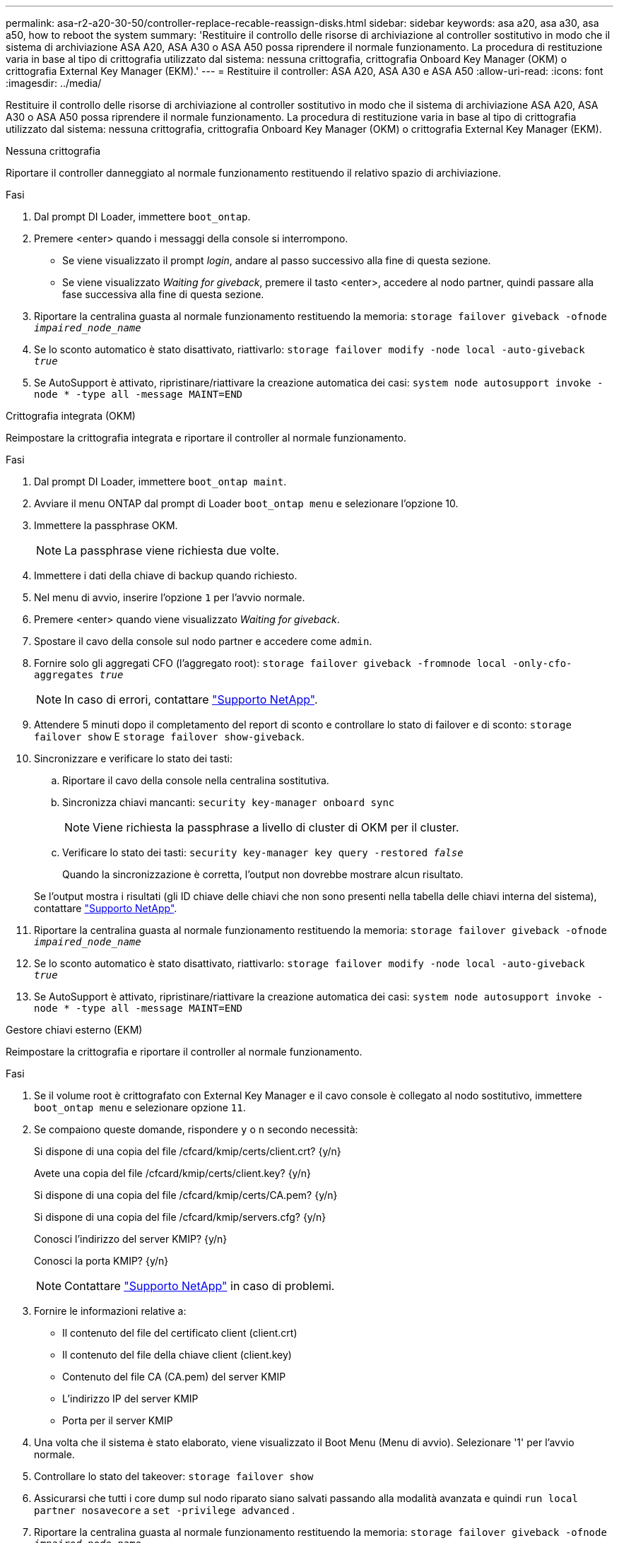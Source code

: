 ---
permalink: asa-r2-a20-30-50/controller-replace-recable-reassign-disks.html 
sidebar: sidebar 
keywords: asa a20, asa a30, asa a50, how to reboot the system 
summary: 'Restituire il controllo delle risorse di archiviazione al controller sostitutivo in modo che il sistema di archiviazione ASA A20, ASA A30 o ASA A50 possa riprendere il normale funzionamento.  La procedura di restituzione varia in base al tipo di crittografia utilizzato dal sistema: nessuna crittografia, crittografia Onboard Key Manager (OKM) o crittografia External Key Manager (EKM).' 
---
= Restituire il controller: ASA A20, ASA A30 e ASA A50
:allow-uri-read: 
:icons: font
:imagesdir: ../media/


[role="lead"]
Restituire il controllo delle risorse di archiviazione al controller sostitutivo in modo che il sistema di archiviazione ASA A20, ASA A30 o ASA A50 possa riprendere il normale funzionamento.  La procedura di restituzione varia in base al tipo di crittografia utilizzato dal sistema: nessuna crittografia, crittografia Onboard Key Manager (OKM) o crittografia External Key Manager (EKM).

[role="tabbed-block"]
====
.Nessuna crittografia
--
Riportare il controller danneggiato al normale funzionamento restituendo il relativo spazio di archiviazione.

.Fasi
. Dal prompt DI Loader, immettere `boot_ontap`.
. Premere <enter> quando i messaggi della console si interrompono.
+
** Se viene visualizzato il prompt _login_, andare al passo successivo alla fine di questa sezione.
** Se viene visualizzato _Waiting for giveback_, premere il tasto <enter>, accedere al nodo partner, quindi passare alla fase successiva alla fine di questa sezione.


. Riportare la centralina guasta al normale funzionamento restituendo la memoria: `storage failover giveback -ofnode _impaired_node_name_`
. Se lo sconto automatico è stato disattivato, riattivarlo: `storage failover modify -node local -auto-giveback _true_`
. Se AutoSupport è attivato, ripristinare/riattivare la creazione automatica dei casi: `system node autosupport invoke -node * -type all -message MAINT=END`


--
.Crittografia integrata (OKM)
--
Reimpostare la crittografia integrata e riportare il controller al normale funzionamento.

.Fasi
. Dal prompt DI Loader, immettere `boot_ontap maint`.
. Avviare il menu ONTAP dal prompt di Loader `boot_ontap menu` e selezionare l'opzione 10.
. Immettere la passphrase OKM.
+

NOTE: La passphrase viene richiesta due volte.

. Immettere i dati della chiave di backup quando richiesto.
. Nel menu di avvio, inserire l'opzione `1` per l'avvio normale.
. Premere <enter> quando viene visualizzato _Waiting for giveback_.
. Spostare il cavo della console sul nodo partner e accedere come `admin`.
. Fornire solo gli aggregati CFO (l'aggregato root): `storage failover giveback -fromnode local -only-cfo-aggregates _true_`
+

NOTE: In caso di errori, contattare https://support.netapp.com["Supporto NetApp"].

. Attendere 5 minuti dopo il completamento del report di sconto e controllare lo stato di failover e di sconto: `storage failover show` E `storage failover show-giveback`.
. Sincronizzare e verificare lo stato dei tasti:
+
.. Riportare il cavo della console nella centralina sostitutiva.
.. Sincronizza chiavi mancanti: `security key-manager onboard sync`
+

NOTE: Viene richiesta la passphrase a livello di cluster di OKM per il cluster.

.. Verificare lo stato dei tasti: `security key-manager key query -restored _false_`
+
Quando la sincronizzazione è corretta, l'output non dovrebbe mostrare alcun risultato.

+
Se l'output mostra i risultati (gli ID chiave delle chiavi che non sono presenti nella tabella delle chiavi interna del sistema), contattare https://support.netapp.com["Supporto NetApp"].



. Riportare la centralina guasta al normale funzionamento restituendo la memoria: `storage failover giveback -ofnode _impaired_node_name_`
. Se lo sconto automatico è stato disattivato, riattivarlo: `storage failover modify -node local -auto-giveback _true_`
. Se AutoSupport è attivato, ripristinare/riattivare la creazione automatica dei casi: `system node autosupport invoke -node * -type all -message MAINT=END`


--
.Gestore chiavi esterno (EKM)
--
Reimpostare la crittografia e riportare il controller al normale funzionamento.

.Fasi
. Se il volume root è crittografato con External Key Manager e il cavo console è collegato al nodo sostitutivo, immettere `boot_ontap menu` e selezionare opzione `11`.
. Se compaiono queste domande, rispondere `y` o `n` secondo necessità:
+
Si dispone di una copia del file /cfcard/kmip/certs/client.crt? {y/n}

+
Avete una copia del file /cfcard/kmip/certs/client.key? {y/n}

+
Si dispone di una copia del file /cfcard/kmip/certs/CA.pem? {y/n}

+
Si dispone di una copia del file /cfcard/kmip/servers.cfg? {y/n}

+
Conosci l'indirizzo del server KMIP? {y/n}

+
Conosci la porta KMIP? {y/n}

+

NOTE: Contattare https://support.netapp.com["Supporto NetApp"] in caso di problemi.

. Fornire le informazioni relative a:
+
** Il contenuto del file del certificato client (client.crt)
** Il contenuto del file della chiave client (client.key)
** Contenuto del file CA (CA.pem) del server KMIP
** L'indirizzo IP del server KMIP
** Porta per il server KMIP


. Una volta che il sistema è stato elaborato, viene visualizzato il Boot Menu (Menu di avvio). Selezionare '1' per l'avvio normale.
. Controllare lo stato del takeover: `storage failover show`
. Assicurarsi che tutti i core dump sul nodo riparato siano salvati passando alla modalità avanzata e quindi `run local partner nosavecore` a `set -privilege advanced` .
. Riportare la centralina guasta al normale funzionamento restituendo la memoria: `storage failover giveback -ofnode _impaired_node_name_`
. Se lo sconto automatico è stato disattivato, riattivarlo: `storage failover modify -node local -auto-giveback _true_`
. Se AutoSupport è attivato, ripristinare/riattivare la creazione automatica dei casi: `system node autosupport invoke -node * -type all -message MAINT=END`


--
====
.Quali sono le prossime novità?
Dopo aver trasferito la proprietà delle risorse di storage al controller sostitutivo, è necessario eseguire link:controller-replace-restore-system-rma.html["completare la sostituzione della centralina"] la procedura.
